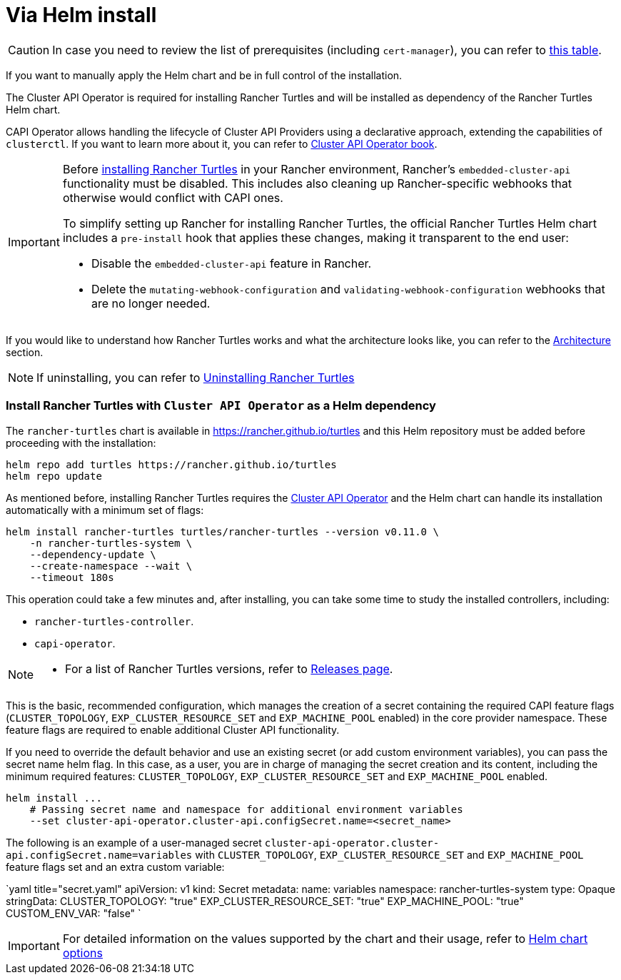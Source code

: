 = Via Helm install
:sidebar_position: 4

[CAUTION]
====
In case you need to review the list of prerequisites (including `cert-manager`), you can refer to link:../intro.adoc#prerequisites[this table].
====


If you want to manually apply the Helm chart and be in full control of the installation.

The Cluster API Operator is required for installing Rancher Turtles and will be installed as dependency of the Rancher Turtles Helm chart.

CAPI Operator allows handling the lifecycle of Cluster API Providers using a declarative approach, extending the capabilities of `clusterctl`. If you want to learn more about it, you can refer to https://cluster-api-operator.sigs.k8s.io/[Cluster API Operator book].

[IMPORTANT]
====
Before <<install-rancher-turtles-with-cluster-api-operator-as-a-helm-dependency,installing Rancher Turtles>> in your Rancher environment, Rancher's `embedded-cluster-api` functionality must be disabled. This includes also cleaning up Rancher-specific webhooks that otherwise would conflict with CAPI ones.

To simplify setting up Rancher for installing Rancher Turtles, the official Rancher Turtles Helm chart includes a `pre-install` hook that applies these changes, making it transparent to the end user:

* Disable the `embedded-cluster-api` feature in Rancher.
* Delete the `mutating-webhook-configuration` and `validating-webhook-configuration` webhooks that are no longer needed.
====


If you would like to understand how Rancher Turtles works and what the architecture looks like, you can refer to the xref:../../reference-guides/architecture/intro.adoc[Architecture] section.

[NOTE]
====
If uninstalling, you can refer to xref:../uninstall_turtles.adoc[Uninstalling Rancher Turtles]
====


[discrete]
=== Install Rancher Turtles with `Cluster API Operator` as a Helm dependency

The `rancher-turtles` chart is available in https://rancher.github.io/turtles and this Helm repository must be added before proceeding with the installation:

[,bash]
----
helm repo add turtles https://rancher.github.io/turtles
helm repo update
----

As mentioned before, installing Rancher Turtles requires the https://github.com/kubernetes-sigs/cluster-api-operator[Cluster API Operator] and the Helm chart can handle its installation automatically with a minimum set of flags:

[,bash]
----
helm install rancher-turtles turtles/rancher-turtles --version v0.11.0 \
    -n rancher-turtles-system \
    --dependency-update \
    --create-namespace --wait \
    --timeout 180s
----

This operation could take a few minutes and, after installing, you can take some time to study the installed controllers, including:

* `rancher-turtles-controller`.
* `capi-operator`.

[NOTE]
====

* For a list of Rancher Turtles versions, refer to https://github.com/rancher/turtles/releases[Releases page].
====


This is the basic, recommended configuration, which manages the creation of a secret containing the required CAPI feature flags (`CLUSTER_TOPOLOGY`, `EXP_CLUSTER_RESOURCE_SET` and `EXP_MACHINE_POOL` enabled) in the core provider namespace. These feature flags are required to enable additional Cluster API functionality.

If you need to override the default behavior and use an existing secret (or add custom environment variables), you can pass the secret name helm flag. In this case, as a user, you are in charge of managing the secret creation and its content, including the minimum required features: `CLUSTER_TOPOLOGY`, `EXP_CLUSTER_RESOURCE_SET` and `EXP_MACHINE_POOL` enabled.

[,bash]
----
helm install ...
    # Passing secret name and namespace for additional environment variables
    --set cluster-api-operator.cluster-api.configSecret.name=<secret_name>
----

The following is an example of a user-managed secret `cluster-api-operator.cluster-api.configSecret.name=variables` with `CLUSTER_TOPOLOGY`, `EXP_CLUSTER_RESOURCE_SET` and `EXP_MACHINE_POOL` feature flags set and an extra custom variable:

`yaml title="secret.yaml"
apiVersion: v1
kind: Secret
metadata:
  name: variables
  namespace: rancher-turtles-system
type: Opaque
stringData:
  CLUSTER_TOPOLOGY: "true"
  EXP_CLUSTER_RESOURCE_SET: "true"
  EXP_MACHINE_POOL: "true"
  CUSTOM_ENV_VAR: "false"
`

[IMPORTANT]
====
For detailed information on the values supported by the chart and their usage, refer to link:../../reference-guides/rancher-turtles-chart/values[Helm chart options]
====

